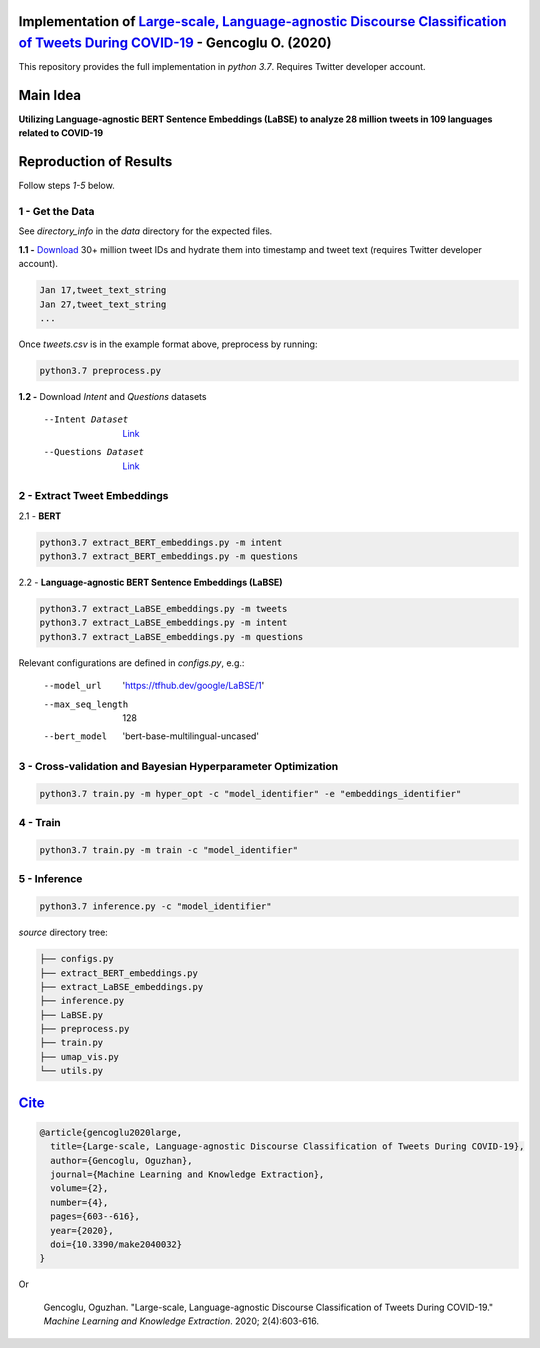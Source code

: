 .. image:: https://github.com/ogencoglu/Language-agnostic_BERT_COVID19_Twitter/blob/master/media/timeline.png
   :width: 400

Implementation of `Large-scale, Language-agnostic Discourse Classification of Tweets During COVID-19 <https://arxiv.org/abs/2008.00461>`_ - Gencoglu O. (2020)
====================
This repository provides the full implementation in *python 3.7*. Requires Twitter developer account.

Main Idea
====================
**Utilizing Language-agnostic BERT Sentence Embeddings (LaBSE) to analyze 28 million tweets in 109 languages related to COVID-19**

.. raw:: html

    <img src="https://github.com/ogencoglu/Language-agnostic_BERT_COVID19_Twitter/blob/master/media/umap.png" height="700px" class="center">

Reproduction of Results
====================

Follow steps *1-5* below.

1 - Get the Data
--------------

See *directory_info* in the *data* directory for the expected files.

**1.1 -** `Download <https://zenodo.org/record/3738018#.Xya8tGMzbCJ>`_ 30+ million tweet IDs and hydrate them into timestamp and tweet text (requires Twitter developer account). 

.. code-block:: bash

   Jan 17,tweet_text_string
   Jan 27,tweet_text_string
   ...

Once *tweets.csv* is in the example format above, preprocess by running:

.. code-block:: bash

  python3.7 preprocess.py

**1.2 -** Download *Intent* and *Questions* datasets

  --Intent Dataset        `Link <https://fb.me/covid_mcid_dataset>`_
  --Questions Dataset     `Link <https://github.com/JerryWei03/COVID-Q>`_

2 - Extract Tweet Embeddings
-------------------------------

2.1 - **BERT**

.. code-block:: bash

  python3.7 extract_BERT_embeddings.py -m intent
  python3.7 extract_BERT_embeddings.py -m questions

2.2 - **Language-agnostic BERT Sentence Embeddings (LaBSE)**

.. code-block:: bash

  python3.7 extract_LaBSE_embeddings.py -m tweets
  python3.7 extract_LaBSE_embeddings.py -m intent
  python3.7 extract_LaBSE_embeddings.py -m questions

Relevant configurations are defined in *configs.py*, e.g.:

  --model_url                  'https://tfhub.dev/google/LaBSE/1'
  --max_seq_length             128
  --bert_model                 'bert-base-multilingual-uncased'

3 - Cross-validation and Bayesian Hyperparameter Optimization
-------------------------------

.. code-block:: bash

  python3.7 train.py -m hyper_opt -c "model_identifier" -e "embeddings_identifier"

4 - Train
-------------------------------

.. code-block:: bash

  python3.7 train.py -m train -c "model_identifier"

5 - Inference
-------------------------------

.. code-block:: bash

  python3.7 inference.py -c "model_identifier"

*source* directory tree:

.. code-block:: bash

  ├── configs.py
  ├── extract_BERT_embeddings.py
  ├── extract_LaBSE_embeddings.py
  ├── inference.py
  ├── LaBSE.py
  ├── preprocess.py
  ├── train.py
  ├── umap_vis.py
  └── utils.py
  
`Cite <https://scholar.google.com/scholar?hl=en&as_sdt=0%2C5&q=Large-scale%2C+Language-agnostic+Discourse+Classification+of+Tweets+During+COVID-19&btnG=>`_
====================
  
.. code-block::

   @article{gencoglu2020large,
     title={Large-scale, Language-agnostic Discourse Classification of Tweets During COVID-19},
     author={Gencoglu, Oguzhan},
     journal={Machine Learning and Knowledge Extraction},
     volume={2},
     number={4},
     pages={603--616},
     year={2020},
     doi={10.3390/make2040032}
   }
    
Or

    Gencoglu, Oguzhan. "Large-scale, Language-agnostic Discourse Classification of Tweets During COVID-19." *Machine Learning and Knowledge Extraction*. 2020; 2(4):603-616.
